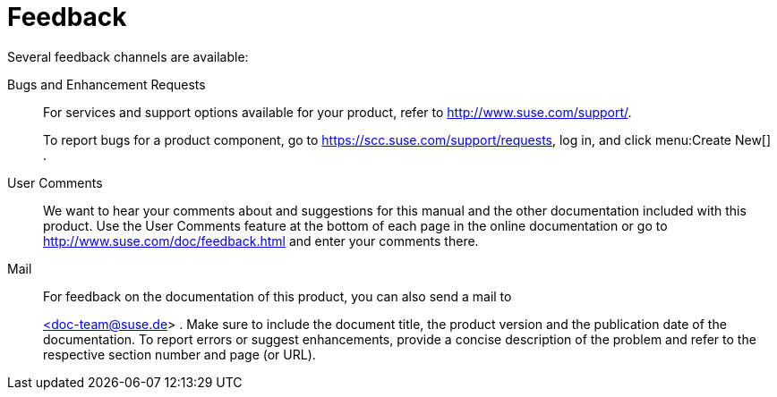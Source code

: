 = Feedback


Several feedback channels are available: 

Bugs and Enhancement Requests::
For services and support options available for your product, refer to http://www.suse.com/support/. 
+
To report bugs for a product component, go to https://scc.suse.com/support/requests, log in, and click menu:Create New[]
. 

User Comments::
We want to hear your comments about and suggestions for this manual and the other documentation included with this product.
Use the User Comments feature at the bottom of each page in the online documentation or go to http://www.suse.com/doc/feedback.html and enter your comments there. 

Mail::
For feedback on the documentation of this product, you can also send a mail to 
+
mailto:doc-team@suse.de[<doc-team@suse.de>]
.
Make sure to include the document title, the product version and the publication date of the documentation.
To report errors or suggest enhancements, provide a concise description of the problem and refer to the respective section number and page (or URL). 